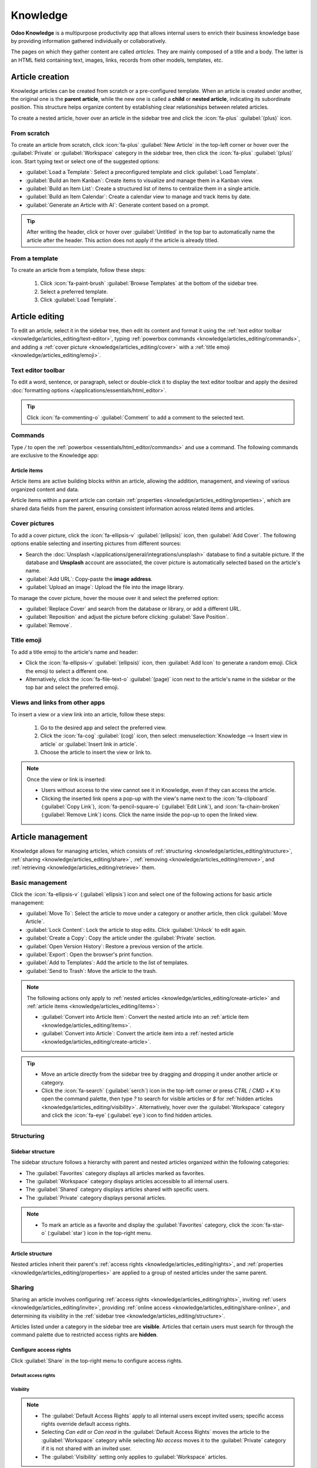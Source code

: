 =========
Knowledge
=========

**Odoo Knowledge** is a multipurpose productivity app that allows internal users to enrich their
business knowledge base by providing information gathered individually or collaboratively.

The pages on which they gather content are called *articles*. They are mainly composed of a title
and a body. The latter is an HTML field containing text, images, links, records from other models,
templates, etc.

.. seealso::
   `Knowledge product page <https://www.odoo.com/app/knowledge>`_

.. _knowledge/articles_editing/create-article:

Article creation
================

Knowledge articles can be created from scratch or a pre-configured template. When an article
is created under another, the original one is the **parent article**, while the new one is called a
**child** or **nested article**, indicating its subordinate position. This structure helps organize
content by establishing clear relationships between related articles.

To create a nested article, hover over an article in the sidebar tree and click the :icon:`fa-plus`
:guilabel:`(plus)` icon.

From scratch
------------

To create an article from scratch, click :icon:`fa-plus` :guilabel:`New Article` in the top-left
corner or hover over the :guilabel:`Private` or :guilabel:`Workspace` category in the sidebar tree,
then click the :icon:`fa-plus` :guilabel:`(plus)` icon. Start typing text or select one of the
suggested options:

- :guilabel:`Load a Template`: Select a preconfigured template and click :guilabel:`Load Template`.
- :guilabel:`Build an Item Kanban`: Create items to visualize and manage them in a Kanban view.
- :guilabel:`Build an Item List`: Create a structured list of items to centralize them in a single
  article.
- :guilabel:`Build an Item Calendar`: Create a calendar view to manage and track items by date.
- :guilabel:`Generate an Article with AI`: Generate content based on a prompt.

.. tip::
   After writing the header, click or hover over :guilabel:`Untitled` in the top bar to
   automatically name the article after the header. This action does not apply if the article is
   already titled.

From a template
---------------

To create an article from a template, follow these steps:

  #. Click :icon:`fa-paint-brush` :guilabel:`Browse Templates` at the bottom of the sidebar tree.
  #. Select a preferred template.
  #. Click :guilabel:`Load Template`.

.. _knowledge/articles_editing/edit-article:

Article editing
===============

To edit an article, select it in the sidebar tree, then edit its content and format it using the
:ref:`text editor toolbar <knowledge/articles_editing/text-editor>`, typing :ref:`powerbox
commands <knowledge/articles_editing/commands>`, and adding a :ref:`cover picture
<knowledge/articles_editing/cover>` with a :ref:`title emoji <knowledge/articles_editing/emoji>`.

.. _knowledge/articles_editing/text-editor:

Text editor toolbar
-------------------

To edit a word, sentence, or paragraph, select or double-click it to display the text editor
toolbar and apply the desired :doc:`formatting options </applications/essentials/html_editor>`.

.. tip::
   Click :icon:`fa-commenting-o` :guilabel:`Comment` to add a comment to the selected text.

.. _knowledge/articles_editing/commands:

Commands
--------

Type `/` to open the :ref:`powerbox <essentials/html_editor/commands>` and use a command. The
following commands are exclusive to the Knowledge app:

.. tabs::

      .. list-table::
         :widths: 20 80
         :header-rows: 1
         :stub-columns: 1

         * - Command
           - Use
         * - :guilabel:`Index`
           - Show :ref:`nested articles <knowledge/articles_editing/create-article>`: Display the
             child pages of the parent article.
         * - :guilabel:`Item Kanban`
           - Insert a Kanban view and create :ref:`article items
             <knowledge/articles_editing/items>`.
         * - :guilabel:`Item Cards`
           - Insert a Card view and create :ref:`article items <knowledge/articles_editing/items>`.
         * - :guilabel:`Item List`
           - Insert a List view and create :ref:`article items <knowledge/articles_editing/items>`.
         * - :guilabel:`Item Calendar`
           - Insert a Calendar view and create :ref:`article items
             <knowledge/articles_editing/items>`.

.. _knowledge/articles_editing/items:

Article items
~~~~~~~~~~~~~

Article items are active building blocks within an article, allowing the addition, management, and
viewing of various organized content and data.

Article items within a parent article can contain :ref:`properties
<knowledge/articles_editing/properties>`, which are shared data fields from the parent, ensuring
consistent information across related items and articles.

.. _knowledge/articles_editing/cover:

Cover pictures
--------------

To add a cover picture, click the :icon:`fa-ellipsis-v` :guilabel:`(ellipsis)` icon, then
:guilabel:`Add Cover`. The following options enable selecting and inserting pictures from different
sources:

- Search the :doc:`Unsplash </applications/general/integrations/unsplash>` database to find a
  suitable picture. If the database and **Unsplash** account are associated, the cover
  picture is automatically selected based on the article's name.
- :guilabel:`Add URL`: Copy-paste the **image address**.
- :guilabel:`Upload an image`: Upload the file into the image library.

To manage the cover picture, hover the mouse over it and select the preferred option:

- :guilabel:`Replace Cover` and search from the database or library, or add a different URL.

- :guilabel:`Reposition` and adjust the picture before clicking :guilabel:`Save Position`.

- :guilabel:`Remove`.

.. _knowledge/articles_editing/emoji:

Title emoji
-----------

To add a title emoji to the article's name and header:

- Click the :icon:`fa-ellipsis-v` :guilabel:`(ellipsis)` icon, then :guilabel:`Add Icon` to
  generate a random emoji. Click the emoji to select a different one.

- Alternatively, click the :icon:`fa-file-text-o` :guilabel:`(page)` icon next to the article's
  name in the sidebar or the top bar and select the preferred emoji.

.. _knowledge/articles_editing/views:

Views and links from other apps
-------------------------------

To insert a view or a view link into an article, follow these steps:

     #. Go to the desired app and select the preferred view.
     #. Click the :icon:`fa-cog` :guilabel:`(cog)` icon, then select :menuselection:`Knowledge -->
        Insert view in article` or :guilabel:`Insert link in article`.
     #. Choose the article to insert the view or link to.

.. note::
   Once the view or link is inserted:

   - Users without access to the view cannot see it in Knowledge, even if they can access the
     article.
   - Clicking the inserted link opens a pop-up with the view's name next to the
     :icon:`fa-clipboard` (:guilabel:`Copy Link`), :icon:`fa-pencil-square-o` (:guilabel:`Edit
     Link`), and :icon:`fa-chain-broken` (:guilabel:`Remove Link`) icons. Click the name inside the
     pop-up to open the linked view.

Article management
==================

Knowledge allows for managing articles, which consists of :ref:`structuring
<knowledge/articles_editing/structure>`, :ref:`sharing <knowledge/articles_editing/share>`,
:ref:`removing <knowledge/articles_editing/remove>`, and :ref:`retrieving
<knowledge/articles_editing/retrieve>` them.

Basic management
----------------

Click the :icon:`fa-ellipsis-v` (:guilabel:`ellipsis`) icon and select one of the following actions
for basic article management:

- :guilabel:`Move To`: Select the article to move under a category or another article, then click
  :guilabel:`Move Article`.
- :guilabel:`Lock Content`: Lock the article to stop edits. Click :guilabel:`Unlock` to edit again.
- :guilabel:`Create a Copy`: Copy the article under the :guilabel:`Private` section.
- :guilabel:`Open Version History`: Restore a previous version of the article.
- :guilabel:`Export`: Open the browser's print function.
- :guilabel:`Add to Templates`: Add the article to the list of templates.
- :guilabel:`Send to Trash`: Move the article to the trash.

.. note::
   The following actions only apply to :ref:`nested articles
   <knowledge/articles_editing/create-article>` and :ref:`article items
   <knowledge/articles_editing/items>`:

   - :guilabel:`Convert into Article Item`: Convert the nested article into an :ref:`article item
     <knowledge/articles_editing/items>`.
   - :guilabel:`Convert into Article`: Convert the article item into a :ref:`nested article
     <knowledge/articles_editing/create-article>`.

.. tip::
   - Move an article directly from the sidebar tree by dragging and dropping it under another
     article or category.
   - Click the :icon:`fa-search` (:guilabel:`serch`) icon in the top-left corner or press `CTRL` /
     `CMD` + `K` to open the command palette, then type `?` to search for visible articles or `$`
     for :ref:`hidden articles <knowledge/articles_editing/visibility>`. Alternatively, hover over
     the :guilabel:`Workspace` category and click the :icon:`fa-eye` (:guilabel:`eye`) icon to find
     hidden articles.

.. _knowledge/articles_editing/structure:

Structuring
-----------

Sidebar structure
~~~~~~~~~~~~~~~~~

The sidebar structure follows a hierarchy with parent and nested articles organized within the
following categories:

- The :guilabel:`Favorites` category displays all articles marked as favorites.
- The :guilabel:`Workspace` category displays articles accessible to all internal users.
- The :guilabel:`Shared` category displays articles shared with specific users.
- The :guilabel:`Private` category displays personal articles.

.. note::
   - To mark an article as a favorite and display the :guilabel:`Favorites` category, click the
     :icon:`fa-star-o` (:guilabel:`star`) icon in the top-right menu.

Article structure
~~~~~~~~~~~~~~~~~

Nested articles inherit their parent's :ref:`access rights <knowledge/articles_editing/rights>`, and
:ref:`properties <knowledge/articles_editing/properties>` are applied to a group of nested articles
under the same parent.

.. _knowledge/articles_editing/share:

Sharing
-------

Sharing an article involves configuring :ref:`access rights <knowledge/articles_editing/rights>`,
inviting :ref:`users <knowledge/articles_editing/invite>`, providing :ref:`online access
<knowledge/articles_editing/share-online>`, and determining its visibility in the :ref:`sidebar tree
<knowledge/articles_editing/structure>`.

Articles listed under a category in the sidebar tree are **visible**. Articles that certain users
must search for through the command palette due to restricted access rights are **hidden**.

.. _knowledge/articles_editing/rights:

Configure access rights
~~~~~~~~~~~~~~~~~~~~~~~

Click :guilabel:`Share` in the top-right menu to configure access rights.

Default access rights
*********************

.. tabs::

   .. list-table::
      :widths: 20 80
      :header-rows: 1
      :stub-columns: 1

      * - Setting
        - Use
      * - :guilabel:`Can edit`
        - Allow all internal users to edit the article.
      * - :guilabel:`Can read`
        - Allow all internal users to read the article only.
      * - :guilabel:`No access`
        - Prevent all users from accessing the article in the sidebar tree or searching in the
          command palette.

.. _knowledge/articles_editing/visibility:

Visibility
**********

.. tabs::

   .. list-table::
      :widths: 20 80
      :header-rows: 1
      :stub-columns: 1

      * - Setting
        - Use
      * - :guilabel:`Everyone`
        - The article is visible in the sidebar tree to all internal users.
      * - :guilabel:`Members`
        - The article is only visible in the sidebar tree to :ref:`invited users
          <knowledge/articles_editing/invite>`, while other users can find it using the hidden
          article search by pressing `CTRL` / `CMD` + `K` and typing `$`.

.. note::
   - The :guilabel:`Default Access Rights` apply to all internal users except invited users;
     specific access rights override default access rights.
   - Selecting `Can edit` or `Can read` in the :guilabel:`Default Access Rights` moves the article
     to the :guilabel:`Workspace` category while selecting `No access` moves it to the
     :guilabel:`Private` category if it is not shared with an invited user.
   - The :guilabel:`Visibility` setting only applies to :guilabel:`Workspace` articles.

.. _knowledge/articles_editing/invite:

Invite specific users
~~~~~~~~~~~~~~~~~~~~~

To grant specific internal or portal users access to a private article or to share a
:guilabel:`Workspace` article with a portal user, follow these steps:

#. Click :guilabel:`Share` in the top-right menu.
#. Click :guilabel:`Invite`.
#. Select the preferred :guilabel:`Permission` and add users in the :guilabel:`Recipients` field.
#. Click :guilabel:`Invite`.

.. _knowledge/articles_editing/share-online:

Generate article URL
~~~~~~~~~~~~~~~~~~~~

Click :guilabel:`Share` and activate the :guilabel:`Share to web` toggle to generate a URL. Click
:guilabel:`Copy Link` to copy the article's URL.

.. note::
   - If an article contains :ref:`inserted views <knowledge/articles_editing/views>`, users with
     the URL do not see them unless they can access the inserted content.
   - Having the Website app is necessary to share an article's URL.

.. _knowledge/articles_editing/remove:

Removal
-------

Removing an article involves deleting or archiving it.

Delete an article
~~~~~~~~~~~~~~~~~

Select an article in the sidebar tree and click the :icon:`fa-ellipsis-v` (:guilabel:`ellipsis`)
icon, then :guilabel:`Send to Trash`. Alternatively, hold click the article and drag it to the
:guilabel:`Drop here to delete this article` at the bottom left corner. The article is moved to the
trash for 30 days before being permanently deleted.

To permanently delete an article, click :guilabel:`Articles` in the top-left menu, select an article,
and click :menuselection:`Actions --> Delete --> Delete`.

.. note::
   To restore a trashed article, click :guilabel:`Open the Trash` at the bottom of the sidebar
   tree, select an article, and click :guilabel:`Restore`. Alternatively, click :guilabel:`Articles`
   in the top-left menu. In the search bar, click :menuselection:`Filters --> Trashed`. Click the
   article, then :guilabel:`Restore`.

Archive an article
~~~~~~~~~~~~~~~~~~

Click :guilabel:`Articles`, select an article, and click :menuselection:`Actions --> Archive -->
Archive`.

.. note::
   To restore an archived article, click :guilabel:`Articles`. In the search bar, click
   :menuselection:`Filters --> Archived`. Select the article and go to :menuselection:`Actions -->
   Unarchive`.

.. _knowledge/articles_editing/retrieve:

Retrieval
---------

Retrieving Knowledge articles consists of accessing them from various Odoo apps or restoring
previous versions.

Access articles from various apps
~~~~~~~~~~~~~~~~~~~~~~~~~~~~~~~~~

Knowledge articles are accessible from the :ref:`form view <studio/views/general/form>` of various
apps. Click the :icon:`fa-bookmark` :guilabel:`(Knowledge)` icon in the top right corner to open
the command palette, then choose one of the following search methods:

- :guilabel:`Search for an article`: start typing the text to execute a semantic search that
  identifies relevant article information.
- :guilabel:`Advanced Search`: after typing the text in the search bar, click :guilabel:`Advanced
  Search` to perform a parametric search with options to filter, group, or save articles.

Version history
~~~~~~~~~~~~~~~

To retrieve a previous version of an article, select it in the sidebar tree and click the
:icon:`fa-ellipsis-v` (:guilabel:`ellipsis`) icon, then the :icon:`fa-history` (:guilabel:`history`)
icon to open the version history. Select a version and click :guilabel:`Restore history`.

.. note::
   In the version history, the :guilabel:`Content` tab shows the selected version, while the
   :guilabel:`Comparison` tab displays the differences between the article's previous and current
   versions.

.. _knowledge/articles_editing/properties:

Properties
==========

Properties are custom fields for storing and managing information that users with `Can edit`
:ref:`access rights <knowledge/articles_editing/rights>` can add to :ref:`nested articles
<knowledge/articles_editing/create-article>` or :ref:`article items
<knowledge/articles_editing/items>`.

To add a property, click the :icon:`fa-ellipsis-v` (:guilabel:`ellipsis`) icon, then
:menuselection:`Add Properties --> Add a Property`, enter a :guilabel:`Label`, and select a
:guilabel:`Field Type`.

To learn more about properties and field types, go to :doc:`Property fields
</applications/essentials/property_fields>`.

.. note::
  - Click outside the property field window to save a property.
  - To remove a property, hover over its name, click the :icon:`fa-pencil` (:guilabel:`pencil`)
    icon, then click :menuselection:`Delete --> Delete`. Deleting a property is permanent, and
    deleting all properties removes the property sidebar panel.

.. tip::
  - Hover over the property name and click the :icon:`fa-pencil` (:guilabel:`pencil`) icon to edit
    it or the :icon:`oi-draggable` (:guilabel:`drag handle`) icon to move it above or below another
    property.
  - Tick :guilabel:`Display in Cards` to show the properties in an :ref:`article item's view
    <knowledge/articles_editing/items>` that is visible from a parent article.
  - Click the :icon:`fa-cogs` (:guilabel:`cogs`) icon to hide the property sidebar panel. Exiting
    and returning to the article causes the panel to reappear.
